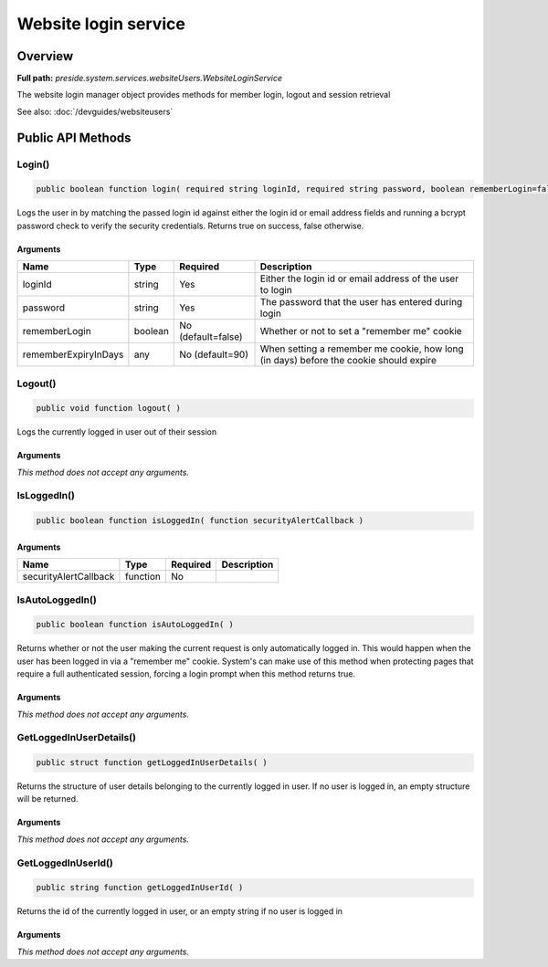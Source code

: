 Website login service
=====================

Overview
--------

**Full path:** *preside.system.services.websiteUsers.WebsiteLoginService*

The website login manager object provides methods for member login, logout and session retrieval


See also: :doc:`/devguides/websiteusers`

Public API Methods
------------------

.. _websiteloginservice-login:

Login()
~~~~~~~

.. code-block:: java

    public boolean function login( required string loginId, required string password, boolean rememberLogin=false, any rememberExpiryInDays=90 )

Logs the user in by matching the passed login id against either the login id or email address
fields and running a bcrypt password check to verify the security credentials. Returns true on success, false otherwise.

Arguments
.........

====================  =======  ==================  =====================================================================================
Name                  Type     Required            Description                                                                          
====================  =======  ==================  =====================================================================================
loginId               string   Yes                 Either the login id or email address of the user to login                            
password              string   Yes                 The password that the user has entered during login                                  
rememberLogin         boolean  No (default=false)  Whether or not to set a "remember me" cookie                                         
rememberExpiryInDays  any      No (default=90)     When setting a remember me cookie, how long (in days) before the cookie should expire
====================  =======  ==================  =====================================================================================


.. _websiteloginservice-logout:

Logout()
~~~~~~~~

.. code-block:: java

    public void function logout( )

Logs the currently logged in user out of their session

Arguments
.........

*This method does not accept any arguments.*

.. _websiteloginservice-isloggedin:

IsLoggedIn()
~~~~~~~~~~~~

.. code-block:: java

    public boolean function isLoggedIn( function securityAlertCallback )

Arguments
.........

=====================  ========  ========  ===========
Name                   Type      Required  Description
=====================  ========  ========  ===========
securityAlertCallback  function  No                   
=====================  ========  ========  ===========


.. _websiteloginservice-isautologgedin:

IsAutoLoggedIn()
~~~~~~~~~~~~~~~~

.. code-block:: java

    public boolean function isAutoLoggedIn( )

Returns whether or not the user making the current request is only automatically logged in.
This would happen when the user has been logged in via a "remember me" cookie. System's can
make use of this method when protecting pages that require a full authenticated session, forcing
a login prompt when this method returns true.

Arguments
.........

*This method does not accept any arguments.*

.. _websiteloginservice-getloggedinuserdetails:

GetLoggedInUserDetails()
~~~~~~~~~~~~~~~~~~~~~~~~

.. code-block:: java

    public struct function getLoggedInUserDetails( )

Returns the structure of user details belonging to the currently logged in user.
If no user is logged in, an empty structure will be returned.

Arguments
.........

*This method does not accept any arguments.*

.. _websiteloginservice-getloggedinuserid:

GetLoggedInUserId()
~~~~~~~~~~~~~~~~~~~

.. code-block:: java

    public string function getLoggedInUserId( )

Returns the id of the currently logged in user, or an empty string if no user is logged in

Arguments
.........

*This method does not accept any arguments.*